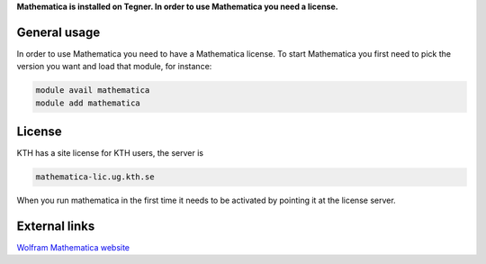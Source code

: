
**Mathematica is installed on Tegner. In order to use Mathematica you need a license.**

General usage
-------------

In order to use Mathematica you need to have a Mathematica license. To start Mathematica you first need to pick the version you want and load that module, for instance:

.. code-block:: bash

 module avail mathematica
 module add mathematica


License
-------

KTH has a site license for KTH users, the server is

.. code-block:: bash

 mathematica-lic.ug.kth.se

When you run mathematica in the first time it needs to be activated by pointing it at the license server. 


External links
--------------

`Wolfram Mathematica website <http://http://www.wolfram.com/mathematica/>`_




